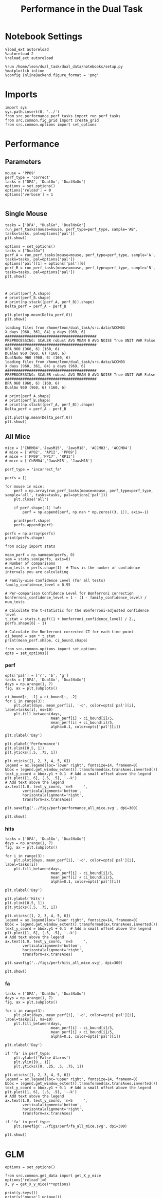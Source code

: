 #+TITLE: Performance in the Dual Task
#+STARTUP: fold
#+PROPERTY: header-args:ipython :results both :exports both :async yes :session performance :kernel dual_data

* Notebook Settings
#+begin_src ipython
    %load_ext autoreload
    %autoreload 2
    %reload_ext autoreload

    %run /home/leon/dual_task/dual_data/notebooks/setup.py
    %matplotlib inline
    %config InlineBackend.figure_format = 'png'
#+end_src

#+RESULTS:
: The autoreload extension is already loaded. To reload it, use:
:   %reload_ext autoreload
: Python exe
: /home/leon/mambaforge/envs/dual_data/bin/python

* Imports

#+begin_src ipython
  import sys
  sys.path.insert(0, '../')
  from src.performance.perf_tasks import run_perf_tasks
  from src.common.fig_grid import create_grid
  from src.common.options import set_options
#+end_src

#+RESULTS:

* Performance
** Parameters

#+begin_src ipython
  mouse = 'PP09'
  perf_type = 'correct'
  tasks = ["DPA", 'DualGo', 'DualNoGo']
  options = set_options()
  options['reload'] = 0
  options['verbose'] = 1

#+end_src

#+RESULTS:

** Single Mouse

#+begin_src ipython
  tasks = ['DPA', "DualGo", 'DualNoGo']
  run_perf_tasks(mouse=mouse, perf_type=perf_type, sample='AB', tasks=tasks, pal=options['pal'])
  plt.show()
#+end_src

#+RESULTS:
:RESULTS:
: DPA 1848 (1848, 7) (252, 7)
: DualGo 1848 (1848, 7) (336, 7)
: DualNoGo 1848 (1848, 7) (336, 7)
[[./.ob-jupyter/d7114df14b874e675211e88d1ce4b00c85904526.png]]
:END:


#+begin_src ipython
  options = set_options()
  tasks = ["DualGo"]
  perf_A = run_perf_tasks(mouse=mouse, perf_type=perf_type, sample='A', tasks=tasks, pal=options['pal'])
  options['pal'][1] = options['pal'][0]
  perf_B = run_perf_tasks(mouse=mouse, perf_type=perf_type, sample='B', tasks=tasks, pal=options['pal'])
  plt.show()
#+end_src

#+RESULTS:
:RESULTS:
: DualGo 1848 (1848, 7) (168, 7)
: DualGo 1848 (1848, 7) (168, 7)
[[./.ob-jupyter/c67397d276ea60ac14bb2cfbd68af1e5c63d5e97.png]]
:END:

#+begin_src ipython

#+end_src

#+RESULTS:

#+begin_src ipython
  # print(perf_A.shape)
  # print(perf_B.shape)
  # print(np.stack((perf_A, perf_B)).shape)
  Delta_perf = perf_A - perf_B

  plt.plot(np.mean(Delta_perf,0))
  plt.show()
#+end_src


#+begin_example
  loading files from /home/leon/dual_task/src.data/ACCM03
  X_days (960, 361, 84) y_days (960, 6)
  ##########################################
  PREPROCESSING: SCALER robust AVG MEAN 0 AVG NOISE True UNIT VAR False
  ##########################################
  DPA 960 (960, 6) (160, 6)
  DualGo 960 (960, 6) (160, 6)
  DualNoGo 960 (960, 6) (160, 6)
  loading files from /home/leon/dual_task/src.data/ACCM03
  X_days (960, 361, 84) y_days (960, 6)
  ##########################################
  PREPROCESSING: SCALER robust AVG MEAN 0 AVG NOISE True UNIT VAR False
  ##########################################
  DPA 960 (960, 6) (160, 6)
  DualGo 960 (960, 6) (160, 6)
#+end_example


#+begin_src ipython
  # print(perf_A.shape)
  # print(perf_B.shape)
  # print(np.stack((perf_A, perf_B)).shape)
  Delta_perf = perf_A - perf_B

  plt.plot(np.mean(Delta_perf,0))
  plt.show()
#+end_src

** All Mice

#+begin_src ipython
  mice = ['ChRM04','JawsM15', 'JawsM18', 'ACCM03', 'ACCM04']
  # mice = ['AP02', 'AP12', 'PP09']
  # mice = ['PP09','PP17', 'RP13']
  # mice = ['ChRM04','JawsM15', 'JawsM18']

  perf_type = 'incorrect_fa'

  perfs = []

  for mouse in mice:
      perf = np.array(run_perf_tasks(mouse=mouse, perf_type=perf_type, sample='all', tasks=tasks, pal=options['pal']))
      plt.close('all')

      if perf.shape[-1] !=6:
          perf = np.append(perf, np.nan * np.zeros((3, 1)), axis=-1)

      print(perf.shape)
      perfs.append(perf)

  perfs = np.array(perfs)
  print(perfs.shape)
#+end_src

#+RESULTS:
#+begin_example
0.5
DPA 1152 (1152, 8) (96, 8)
0.5
DualGo 1152 (1152, 8) (96, 8)
0.5
DualNoGo 1152 (1152, 8) (96, 8)
(3, 6)
0.5
DPA 1152 (1152, 8) (96, 8)
0.5
DualGo 1152 (1152, 8) (96, 8)
0.5
DualNoGo 1152 (1152, 8) (96, 8)
(3, 6)
0.5
DPA 1152 (1152, 8) (96, 8)
0.5
DualGo 1152 (1152, 8) (96, 8)
0.5
DualNoGo 1152 (1152, 8) (96, 8)
(3, 6)
0.5
DPA 960 (960, 8) (160, 8)
0.5
DualGo 960 (960, 8) (160, 8)
0.5
DualNoGo 960 (960, 8) (160, 8)
(3, 6)
0.5
DPA 960 (960, 8) (160, 8)
0.5
DualGo 960 (960, 8) (160, 8)
0.5
DualNoGo 960 (960, 8) (160, 8)
(3, 6)
(5, 3, 6)
#+end_example

#+begin_src ipython
    from scipy import stats

    mean_perf = np.nanmean(perfs, 0)
    sem = stats.sem(perfs, axis=0)
    # Number of comparisons
    num_tests = perfs.shape[1]  # This is the number of confidence intervals you are calculating

    # Family-wise Confidence Level (for all tests)
    family_confidence_level = 0.95

    # Per-comparison Confidence Level for Bonferroni correction
    bonferroni_confidence_level = 1 - (1 - family_confidence_level) / num_tests

    # Calculate the t-statistic for the Bonferroni-adjusted confidence level
    t_stat = stats.t.ppf((1 + bonferroni_confidence_level) / 2., perfs.shape[0] - 1)

    # Calculate the Bonferroni-corrected CI for each time point
    ci_bound = sem * t_stat
    print(mean_perf.shape, ci_bound.shape)
#+end_src

#+RESULTS:
: (3, 6) (3, 6)

#+begin_src ipython
  from src.common.options import set_options
  opts = set_options()
#+end_src

#+RESULTS:


*** perf

#+begin_src ipython
  opts['pal'] = ['r', 'b', 'g']
  tasks = ['DPA', 'DualGo', 'DualNoGo']
  days = np.arange(1, 7)
  fig, ax = plt.subplots()

  ci_bound[:, -1] = ci_bound[:, -2]
  for i in range(3):
      plt.plot(days, mean_perf[i], '-o', color=opts['pal'][i], label=tasks[i], ms=10)
      plt.fill_between(days,
                       mean_perf[i] - ci_bound[i]/5,
                       mean_perf[i] + ci_bound[i]/5,
                       alpha=0.1, color=opts['pal'][i])

  plt.xlabel('Day')

  plt.ylabel('Performance')
  plt.ylim([0.5, 1])
  plt.yticks([.5, .75, 1])

  plt.xticks([1, 2, 3, 4, 5, 6])
  legend = ax.legend(loc='lower right', fontsize=14, frameon=0)
  bbox = legend.get_window_extent().transformed(ax.transAxes.inverted())
  text_y_coord = bbox.y1 + 0.1  # Add a small offset above the legend
  plt.plot([1, 6], [.5, .5], '--k')
  # Add text above the legend
  ax.text(1.0, text_y_coord, 'n=5     ',
          verticalalignment='bottom',
          horizontalalignment='right',
          transform=ax.transAxes)

  plt.savefig('../figs/perf/performance_all_mice.svg', dpi=300)

  plt.show()
#+end_src

#+RESULTS:
[[./.ob-jupyter/60f32207487f23a4e68f36ad3b15527246d5b8a5.png]]


*** hits

#+begin_src ipython
  tasks = ['DPA', 'DualGo', 'DualNoGo']
  days = np.arange(1, 7)
  fig, ax = plt.subplots()

  for i in range(3):
      plt.plot(days, mean_perf[i], '-o', color=opts['pal'][i], label=tasks[i])
      plt.fill_between(days,
                       mean_perf[i] - ci_bound[i]/5,
                       mean_perf[i] + ci_bound[i]/5,
                       alpha=0.1, color=opts['pal'][i])

  plt.xlabel('Day')

  plt.ylabel('Hits')
  plt.ylim([0.5, 1])
  plt.yticks([.5, .75, 1])

  plt.xticks([1, 2, 3, 4, 5, 6])
  legend = ax.legend(loc='lower right', fontsize=14, frameon=0)
  bbox = legend.get_window_extent().transformed(ax.transAxes.inverted())
  text_y_coord = bbox.y1 + 0.1  # Add a small offset above the legend
  plt.plot([1, 6], [.5, .5], '--k')
  # Add text above the legend
  ax.text(1.0, text_y_coord, 'n=5     ',
          verticalalignment='bottom',
          horizontalalignment='right',
          transform=ax.transAxes)

  plt.savefig('../figs/perf/hits_all_mice.svg', dpi=300)

  plt.show()
#+end_src

#+RESULTS:
[[./.ob-jupyter/ede51ac5fc445513d003bc098b9614ee42192a0b.png]]

*** fa

#+begin_src ipython
  tasks = ['DPA', 'DualGo', 'DualNoGo']
  days = np.arange(1, 7)
  fig, ax = plt.subplots()

  for i in range(3):
      plt.plot(days, mean_perf[i], '-o', color=opts['pal'][i], label=tasks[i], ms=10)
      plt.fill_between(days,
                       mean_perf[i] - ci_bound[i]/5,
                       mean_perf[i] + ci_bound[i]/5,
                       alpha=0.1, color=opts['pal'][i])

  plt.xlabel('Day')

  if 'fa' in perf_type:
      plt.ylabel('False Alarms')
      plt.ylim([0., 1])
      plt.yticks([0, .25, .5, .75, 1])

  plt.xticks([1, 2, 3, 4, 5, 6])
  legend = ax.legend(loc='upper right', fontsize=14, frameon=0)
  bbox = legend.get_window_extent().transformed(ax.transAxes.inverted())
  text_y_coord = bbox.y1 + 0.1  # Add a small offset above the legend
  plt.plot([1, 6], [.5, .5], '--k')
  # Add text above the legend
  ax.text(1.0, text_y_coord, 'n=5     ',
          verticalalignment='bottom',
          horizontalalignment='right',
          transform=ax.transAxes)

  if 'fa' in perf_type:
      plt.savefig('../figs/perf/fa_all_mice.svg', dpi=300)

  plt.show()
#+end_src

#+RESULTS:
[[./.ob-jupyter/6a6db83ccfded466980fce4ae29ef255ba93e124.png]]

* GLM

#+begin_src ipython
  options = set_options()
#+end_src

#+RESULTS:

#+begin_src ipython
  from src.common.get_data import get_X_y_mice
  options['reload']=0
  X, y = get_X_y_mice(**options)
#+end_src

#+RESULTS:
: Loading files from /home/leon/dual_task/dual_data/data/mice

#+begin_src ipython
  print(y.keys())
  print(y['mouse'].unique())
  print(y['response'].unique())
#+end_src

#+RESULTS:
: Index(['sample_odor', 'test_odor', 'response', 'tasks', 'laser', 'day',
:        'mouse'],
:       dtype='object')
: ['ChRM04' 'JawsM15' 'JawsM18' 'ACCM03' 'ACCM04']
: ['incorrect_fa' 'correct_hit' 'correct_rej' 'incorrect_miss']

#+begin_src ipython
  df = y[y['laser']==0].copy()
  df['behavior'] = df['response'].apply(lambda x: 0 if 'incorrect' in x else 1)
  df['learning'] = df['day'].apply(lambda x: 0 if x<4 else 1)
  print(df.keys())
#+end_src

#+RESULTS:
: Index(['sample_odor', 'test_odor', 'response', 'tasks', 'laser', 'day',
:        'mouse', 'behavior', 'learning'],
:       dtype='object')


#+begin_src ipython
  import statsmodels.api as sm
  import statsmodels.formula.api as smf
  import pandas as pd
#+end_src

#+RESULTS:

#+begin_src ipython
  print(df.keys())
#+end_src

#+RESULTS:
: Index(['sample_odor', 'test_odor', 'response', 'tasks', 'laser', 'day',
:        'mouse', 'behavior', 'learning'],
:       dtype='object')

#+begin_src ipython
  df['response'] = df['response'].astype('category')
  df['mouse'] = df['mouse'].astype('category')
  # df['tasks'] = df['tasks'].astype('category')
#+end_src

#+RESULTS:

#+begin_src ipython
  print(df['tasks'].unique())
#+end_src

#+RESULTS:
: ['DualNoGo' 'DualGo' 'DPA']

#+begin_src ipython
  from statsmodels.stats.anova import anova_lm
  formula = 'behavior ~ tasks * tasks'
  results = []
  anovas = []
  df2 = df[df['tasks']!='DualNoGo'].copy()
  df2['tasks'] = df2['tasks'].astype('category')
  print(df2['tasks'].unique())

  df2 = df2[(df2['response']=='incorrect_fa') | (df2['response'] == 'correct_rej')].copy()
  for i in range(5):
      df3 = df2[df2['day']==i+1].copy()
      model = smf.glm(formula=formula, data=df3, family=sm.families.Gaussian())
      results.append(model.fit())
#+end_src

#+RESULTS:
: ['DualGo', 'DPA']
: Categories (2, object): ['DPA', 'DualGo']

#+begin_src ipython
  colors = ['r', 'b', 'g']
  fig, ax = plt.subplots(1, 1)
  for j in range(5):

      model = results[j]
      params = model.params
      # print(params)
      conf = model.conf_int()
      # print(conf)
      for i in range(2):
          yerr = np.array([params[i] - conf[0][i], conf[1][i] - params[i]])[:, np.newaxis]
          ax.errorbar(x=j, y=params[i], yerr=yerr, fmt='o', color=colors[i])

  plt.show()
#+end_src

#+RESULTS:
[[file:./.ob-jupyter/32c2e647671c6483785a872dd2db54bd0f5f87d8.png]]

#+begin_src ipython
      model = results[3]
      print(model.summary())
#+end_src

#+RESULTS:
#+begin_example
                   Generalized Linear Model Regression Results
  ==============================================================================
  Dep. Variable:               behavior   No. Observations:                  224
  Model:                            GLM   Df Residuals:                      222
  Model Family:                Gaussian   Df Model:                            1
  Link Function:               Identity   Scale:                         0.20463
  Method:                          IRLS   Log-Likelihood:                -139.15
  Date:                Mon, 29 Jul 2024   Deviance:                       45.429
  Time:                        16:16:06   Pearson chi2:                     45.4
  No. Iterations:                     3   Pseudo R-squ. (CS):           0.006254
  Covariance Type:            nonrobust
  ===================================================================================
                        coef    std err          z      P>|z|      [0.025      0.975]
  -----------------------------------------------------------------------------------
  Intercept           0.7500      0.043     17.546      0.000       0.666       0.834
  tasks[T.DualGo]    -0.0714      0.060     -1.182      0.237      -0.190       0.047
  ===================================================================================
#+end_example


#+begin_src ipython
  df2 = df[(df['response']=='incorrect_fa') | (df['response'] == 'correct_rej')].copy()
  formula = 'behavior ~ tasks * day'
  glm_gauss = smf.glm(formula=formula, data=df2, family=sm.families.Gaussian())
  result = glm_gauss.fit()
  print(result.summary())
#+end_src

#+RESULTS:
#+begin_example
                   Generalized Linear Model Regression Results
  ==============================================================================
  Dep. Variable:               behavior   No. Observations:                 1824
  Model:                            GLM   Df Residuals:                     1818
  Model Family:                Gaussian   Df Model:                            5
  Link Function:               Identity   Scale:                         0.19642
  Method:                          IRLS   Log-Likelihood:                -1100.8
  Date:                Mon, 29 Jul 2024   Deviance:                       357.08
  Time:                        15:37:03   Pearson chi2:                     357.
  No. Iterations:                     3   Pseudo R-squ. (CS):             0.1755
  Covariance Type:            nonrobust
  =========================================================================================
                              coef    std err          z      P>|z|      [0.025      0.975]
  -----------------------------------------------------------------------------------------
  Intercept                 0.2671      0.041      6.520      0.000       0.187       0.347
  tasks[T.DualGo]          -0.0991      0.058     -1.710      0.087      -0.213       0.014
  tasks[T.DualNoGo]         0.0127      0.058      0.219      0.827      -0.101       0.126
  day                       0.1222      0.011     10.746      0.000       0.100       0.145
  tasks[T.DualGo]:day       0.0016      0.016      0.102      0.918      -0.030       0.033
  tasks[T.DualNoGo]:day    -0.0075      0.016     -0.464      0.642      -0.039       0.024
  =========================================================================================
#+end_example

#+begin_src ipython
  params = model.params
  conf = model.conf_int()
  print(conf[1])
#+end_src

#+RESULTS:
: Intercept                0.599949
: tasks[T.DualGo]          0.015597
: tasks[T.DualNoGo]        0.082136
: day                      0.088624
: tasks[T.DualGo]:day      0.022168
: tasks[T.DualNoGo]:day    0.014315
: Name: 1, dtype: float64

#+begin_src ipython
  fig, ax = plt.subplots(1, 1)
  for i in range(3):
      ax.errorbar(x=days, y=params[i], yerr=[params[i] - conf[0][i], conf[1][i] - params[i]], fmt='o')

#+end_src

#+begin_src ipython
    formula = 'behavior ~ tasks * learning'
    glm_gauss = smf.glm(formula=formula, data=df, family=sm.families.Gaussian())
    result = glm_gauss.fit()
    print(result.summary())
#+end_src

#+RESULTS:
#+begin_example
                   Generalized Linear Model Regression Results
  ==============================================================================
  Dep. Variable:               behavior   No. Observations:                 3648
  Model:                            GLM   Df Residuals:                     3642
  Model Family:                Gaussian   Df Model:                            5
  Link Function:               Identity   Scale:                         0.16913
  Method:                          IRLS   Log-Likelihood:                -1931.8
  Date:                Mon, 29 Jul 2024   Deviance:                       615.96
  Time:                        13:26:18   Pearson chi2:                     616.
  No. Iterations:                     3   Pseudo R-squ. (CS):            0.05829
  Covariance Type:            nonrobust
  ==============================================================================================
                                   coef    std err          z      P>|z|      [0.025      0.975]
  ----------------------------------------------------------------------------------------------
  Intercept                      0.7009      0.016     44.181      0.000       0.670       0.732
  tasks[T.DualGo]               -0.0655      0.022     -2.918      0.004      -0.109      -0.022
  tasks[T.DualNoGo]             -0.0015      0.022     -0.066      0.947      -0.045       0.042
  learning                       0.1943      0.024      8.193      0.000       0.148       0.241
  tasks[T.DualGo]:learning       0.0287      0.034      0.856      0.392      -0.037       0.094
  tasks[T.DualNoGo]:learning    -0.0224      0.034     -0.668      0.504      -0.088       0.043
  ==============================================================================================
#+end_example

#+begin_src ipython
    formula = 'behavior ~ tasks'
    glm_gauss = smf.glm(formula=formula, data=df, family=sm.families.Gaussian())
    result = glm_gauss.fit()
    print(result.summary())
#+end_src

#+RESULTS:
#+begin_example
                   Generalized Linear Model Regression Results
  ==============================================================================
  Dep. Variable:               behavior   No. Observations:                 3648
  Model:                            GLM   Df Residuals:                     3645
  Model Family:                Gaussian   Df Model:                            2
  Link Function:               Identity   Scale:                         0.17864
  Method:                          IRLS   Log-Likelihood:                -2033.2
  Date:                Mon, 29 Jul 2024   Deviance:                       651.15
  Time:                        13:23:04   Pearson chi2:                     651.
  No. Iterations:                     3   Pseudo R-squ. (CS):           0.002853
  Covariance Type:            nonrobust
  =====================================================================================
                          coef    std err          z      P>|z|      [0.025      0.975]
  -------------------------------------------------------------------------------------
  Intercept             0.7878      0.012     64.999      0.000       0.764       0.812
  tasks[T.DualGo]      -0.0526      0.017     -3.070      0.002      -0.086      -0.019
  tasks[T.DualNoGo]    -0.0115      0.017     -0.672      0.502      -0.045       0.022
  =====================================================================================
#+end_example

#+begin_src ipython
  import statsmodels.formula.api as smf
  import matplotlib.pyplot as plt
  import pandas as pd
  import numpy as np

  # Assuming you have a DataFrame named df containing your data
  # and the formula you mentioned.
  model = smf.glm(formula='behavior ~ tasks * day', data=df).fit()

  # Extract the parameters (weights) and standard errors
  params = model.params
  conf = model.conf_int()
  conf['mean'] = params
  conf.columns = ['2.5%', '97.5%', 'mean']

  # Create a plot for each task
  tasks = df['tasks'].unique()
  days = df['day'].unique()
  n_tasks = len(tasks)
  n_days = len(days)

  fig, ax = plt.subplots(n_tasks, 1, figsize=(8, n_tasks * 4))

  if n_tasks == 1:
      ax = [ax]  # Ensure ax is iterable when there's only one task

  for i, task in enumerate(tasks):
      task_params = conf.loc[[f'tasks[T.{task}]:day[T.{day}]' for day in days], :]

      # If any main effects exist, add them too
      if f'tasks[T.{task}]' in conf.index:
          task_main = conf.loc[f'tasks[T.{task}]']
          task_params.loc[:, 'mean'] += task_main['mean']
          task_params.loc[:, '2.5%'] += task_main['2.5%']
          task_params.loc[:, '97.5%'] += task_main['97.5%']
      if 'Intercept' in conf.index:
          intercept = conf.loc['Intercept']
          task_params.loc[:, 'mean'] += intercept['mean']
          task_params.loc[:, '2.5%'] += intercept['2.5%']
          task_params.loc[:, '97.5%'] += intercept['97.5%']

      ax[i].errorbar(x=days, y=task_params['mean'], yerr=[task_params['mean'] - task_params['2.5%'], task_params['97.5%'] - task_params['mean']], fmt='o')
      ax[i].set_title(f'Task: {task}')
      ax[i].set_xlabel('Day')
      ax[i].set_ylabel('Weight')

  plt.tight_layout()
  plt.show()
#+end_src

#+RESULTS:
:RESULTS:
# [goto error]
#+begin_example
  ---------------------------------------------------------------------------
  KeyError                                  Traceback (most recent call last)
  Cell In[74], line 28
       25     ax = [ax]  # Ensure ax is iterable when there's only one task
       27 for i, task in enumerate(tasks):
  ---> 28     task_params = conf.loc[[f'tasks[T.{task}]:day[T.{day}]' for day in days], :]
       30     # If any main effects exist, add them too
       31     if f'tasks[T.{task}]' in conf.index:

  File ~/mambaforge/envs/dual_data/lib/python3.11/site-packages/pandas/core/indexing.py:1147, in _LocationIndexer.__getitem__(self, key)
     1145     if self._is_scalar_access(key):
     1146         return self.obj._get_value(*key, takeable=self._takeable)
  -> 1147     return self._getitem_tuple(key)
     1148 else:
     1149     # we by definition only have the 0th axis
     1150     axis = self.axis or 0

  File ~/mambaforge/envs/dual_data/lib/python3.11/site-packages/pandas/core/indexing.py:1339, in _LocIndexer._getitem_tuple(self, tup)
     1336 if self._multi_take_opportunity(tup):
     1337     return self._multi_take(tup)
  -> 1339 return self._getitem_tuple_same_dim(tup)

  File ~/mambaforge/envs/dual_data/lib/python3.11/site-packages/pandas/core/indexing.py:994, in _LocationIndexer._getitem_tuple_same_dim(self, tup)
      991 if com.is_null_slice(key):
      992     continue
  --> 994 retval = getattr(retval, self.name)._getitem_axis(key, axis=i)
      995 # We should never have retval.ndim < self.ndim, as that should
      996 #  be handled by the _getitem_lowerdim call above.
      997 assert retval.ndim == self.ndim

  File ~/mambaforge/envs/dual_data/lib/python3.11/site-packages/pandas/core/indexing.py:1382, in _LocIndexer._getitem_axis(self, key, axis)
     1379     if hasattr(key, "ndim") and key.ndim > 1:
     1380         raise ValueError("Cannot index with multidimensional key")
  -> 1382     return self._getitem_iterable(key, axis=axis)
     1384 # nested tuple slicing
     1385 if is_nested_tuple(key, labels):

  File ~/mambaforge/envs/dual_data/lib/python3.11/site-packages/pandas/core/indexing.py:1322, in _LocIndexer._getitem_iterable(self, key, axis)
     1319 self._validate_key(key, axis)
     1321 # A collection of keys
  -> 1322 keyarr, indexer = self._get_listlike_indexer(key, axis)
     1323 return self.obj._reindex_with_indexers(
     1324     {axis: [keyarr, indexer]}, copy=True, allow_dups=True
     1325 )

  File ~/mambaforge/envs/dual_data/lib/python3.11/site-packages/pandas/core/indexing.py:1520, in _LocIndexer._get_listlike_indexer(self, key, axis)
     1517 ax = self.obj._get_axis(axis)
     1518 axis_name = self.obj._get_axis_name(axis)
  -> 1520 keyarr, indexer = ax._get_indexer_strict(key, axis_name)
     1522 return keyarr, indexer

  File ~/mambaforge/envs/dual_data/lib/python3.11/site-packages/pandas/core/indexes/base.py:6114, in Index._get_indexer_strict(self, key, axis_name)
     6111 else:
     6112     keyarr, indexer, new_indexer = self._reindex_non_unique(keyarr)
  -> 6114 self._raise_if_missing(keyarr, indexer, axis_name)
     6116 keyarr = self.take(indexer)
     6117 if isinstance(key, Index):
     6118     # GH 42790 - Preserve name from an Index

  File ~/mambaforge/envs/dual_data/lib/python3.11/site-packages/pandas/core/indexes/base.py:6175, in Index._raise_if_missing(self, key, indexer, axis_name)
     6173     if use_interval_msg:
     6174         key = list(key)
  -> 6175     raise KeyError(f"None of [{key}] are in the [{axis_name}]")
     6177 not_found = list(ensure_index(key)[missing_mask.nonzero()[0]].unique())
     6178 raise KeyError(f"{not_found} not in index")

  KeyError: "None of [Index(['tasks[T.DualNoGo]:day[T.1.0]', 'tasks[T.DualNoGo]:day[T.2.0]',\n       'tasks[T.DualNoGo]:day[T.3.0]', 'tasks[T.DualNoGo]:day[T.4.0]',\n       'tasks[T.DualNoGo]:day[T.5.0]', 'tasks[T.DualNoGo]:day[T.6.0]'],\n      dtype='object')] are in the [index]"
#+end_example
[[file:./.ob-jupyter/951b7b0122a7f374ae7d3e4592b43147403faf38.png]]
:END:

* Summary

#+begin_src ipython
  mice = ['ChRM04','JawsM15', 'JawsM18', 'ACCM03', 'ACCM04', 'AP02', 'AP12', 'PP09','PP17', 'RP13']

  def figname(mouse):
      return mouse + "_behavior_tasks_correct" + ".svg"

  figlist = ['../figs/' + figname(mouse) for mouse in mice]
  print(figlist)

  golden_ratio = (5**.5 - 1) / 2
  width = 4.3
  height = width * golden_ratio * 1.4
  figsize = [width, height]
  matplotlib.rcParams['lines.markersize'] = 5.5

  create_grid(figlist, "../figs/performance_all_mice.svg", dim=[4,3], fontsize=22)

#+end_src

#+RESULTS:
: ['../figs/ChRM04_behavior_tasks_correct.svg', '../figs/JawsM15_behavior_tasks_correct.svg', '../figs/JawsM18_behavior_tasks_correct.svg', '../figs/ACCM03_behavior_tasks_correct.svg', '../figs/ACCM04_behavior_tasks_correct.svg', '../figs/AP02_behavior_tasks_correct.svg', '../figs/AP12_behavior_tasks_correct.svg', '../figs/PP09_behavior_tasks_correct.svg', '../figs/PP17_behavior_tasks_correct.svg', '../figs/RP13_behavior_tasks_correct.svg']
: 504.0 311.48913
: ['2016pt', '934pt']

#+NAME: fig:temporal_decoding
#+CAPTION: Temporal Decoding
#+ATTR_ORG: :width 1200
#+ATTR_LATEX: :width 5in
[[file:../figs/performance_all_mice.svg]]
